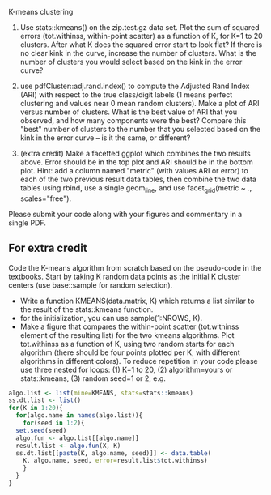 K-means clustering

1. Use stats::kmeans() on the zip.test.gz data set. Plot the sum of
   squared errors (tot.withinss, within-point scatter) as a function
   of K, for K=1 to 20 clusters. After what K does the squared error
   start to look flat? If there is no clear kink in the curve,
   increase the number of clusters. What is the number of clusters you
   would select based on the kink in the error curve?

2. use pdfCluster::adj.rand.index() to compute the Adjusted Rand Index
   (ARI) with respect to the true class/digit labels (1 means perfect
   clustering and values near 0 mean random clusters). Make a plot of
   ARI versus number of clusters. What is the best value of ARI that
   you observed, and how many components were the best? Compare this
   "best" number of clusters to the number that you selected based on
   the kink in the error curve -- is it the same, or different?

3. (extra credit) Make a facetted ggplot which combines the two
   results above. Error should be in the top plot and ARI should be in
   the bottom plot. Hint: add a column named "metric" (with values ARI
   or error) to each of the two previous result data tables, then
   combine the two data tables using rbind, use a single geom_line,
   and use facet_grid(metric ~ ., scales="free").

Please submit your code along with your figures and commentary in a
single PDF.

** For extra credit

Code the K-means algorithm from scratch based on the pseudo-code in
the textbooks. Start by taking K random data points as the initial K
cluster centers (use base::sample for random selection). 
- Write a function KMEANS(data.matrix, K) which returns a list similar
  to the result of the stats::kmeans function. 
- for the initialization, you can use sample(1:NROWS, K).
- Make a figure that compares the within-point scatter (tot.withinss
  element of the resulting list) for the two kmeans algorithms. Plot
  tot.withinss as a function of K, using two random starts for each
  algorithm (there should be four points plotted per K, with different
  algorithms in different colors). To reduce repetition in your code
  please use three nested for loops: (1) K=1 to 20, (2)
  algorithm=yours or stats::kmeans, (3) random seed=1 or 2, e.g.

#+BEGIN_SRC R
  algo.list <- list(mine=KMEANS, stats=stats::kmeans)
  ss.dt.list <- list()
  for(K in 1:20){
    for(algo.name in names(algo.list)){
      for(seed in 1:2){
	set.seed(seed)
	algo.fun <- algo.list[[algo.name]]
	result.list <- algo.fun(X, K)
	ss.dt.list[[paste(K, algo.name, seed)]] <- data.table(
	  K, algo.name, seed, error=result.list$tot.withinss)
      }
    }
  }
#+END_SRC

